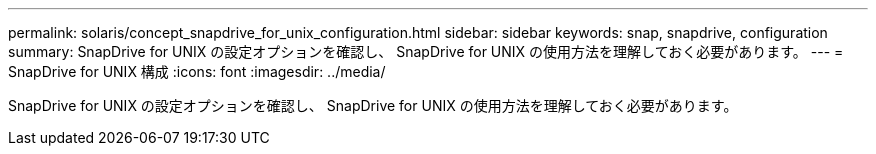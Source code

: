 ---
permalink: solaris/concept_snapdrive_for_unix_configuration.html 
sidebar: sidebar 
keywords: snap, snapdrive, configuration 
summary: SnapDrive for UNIX の設定オプションを確認し、 SnapDrive for UNIX の使用方法を理解しておく必要があります。 
---
= SnapDrive for UNIX 構成
:icons: font
:imagesdir: ../media/


[role="lead"]
SnapDrive for UNIX の設定オプションを確認し、 SnapDrive for UNIX の使用方法を理解しておく必要があります。
